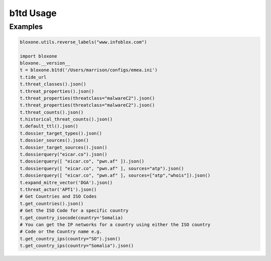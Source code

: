 ==========
b1td Usage
==========

Examples
--------

.. todo::
    These examples are placeholders, useful, but actual example set here is on 
    the todo.

.. code-block:: python

    bloxone.utils.reverse_labels("www.infoblox.com")

    import bloxone
    bloxone.__version__
    t = bloxone.b1td('/Users/marrison/configs/emea.ini')
    t.tide_url
    t.threat_classes().json()
    t.threat_properties().json()
    t.threat_properties(threatclass="malwareC2").json()
    t.threat_properties(threatclass="malwareC2").json()
    t.threat_counts().json()
    t.historical_threat_counts().json()
    t.default_ttl().json()
    t.dossier_target_types().json()
    t.dossier_sources().json()
    t.dossier_target_sources().json()
    t.dossierquery("eicar.co").json()
    t.dossierquery([ "eicar.co", "pwn.af" ]).json()
    t.dossierquery([ "eicar.co", "pwn.af" ], sources="atp").json()
    t.dossierquery([ "eicar.co", "pwn.af" ], sources=["atp","whois"]).json()
    t.expand_mitre_vector('DGA').json()
    t.threat_actor('APT1').json()
    # Get Countries and ISO Codes
    t.get_countries().json()
    # Get the ISO Code for a specific country
    t.get_country_isocode(country='Somalia)
    # You can get the IP networks for a country using either the ISO country
    # Code or the Country name e.g.
    t.get_country_ips(country="SO").json()
    t.get_country_ips(country="Somalia").json()
